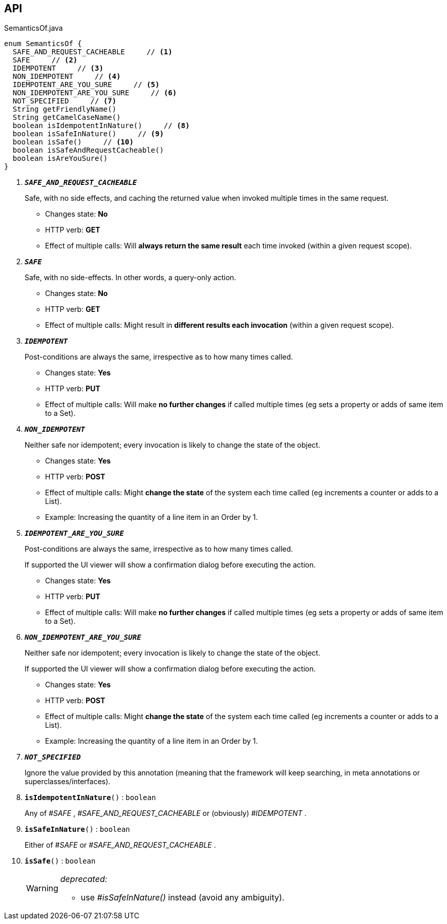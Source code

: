 :Notice: Licensed to the Apache Software Foundation (ASF) under one or more contributor license agreements. See the NOTICE file distributed with this work for additional information regarding copyright ownership. The ASF licenses this file to you under the Apache License, Version 2.0 (the "License"); you may not use this file except in compliance with the License. You may obtain a copy of the License at. http://www.apache.org/licenses/LICENSE-2.0 . Unless required by applicable law or agreed to in writing, software distributed under the License is distributed on an "AS IS" BASIS, WITHOUT WARRANTIES OR  CONDITIONS OF ANY KIND, either express or implied. See the License for the specific language governing permissions and limitations under the License.

== API

.SemanticsOf.java
[source,java]
----
enum SemanticsOf {
  SAFE_AND_REQUEST_CACHEABLE     // <.>
  SAFE     // <.>
  IDEMPOTENT     // <.>
  NON_IDEMPOTENT     // <.>
  IDEMPOTENT_ARE_YOU_SURE     // <.>
  NON_IDEMPOTENT_ARE_YOU_SURE     // <.>
  NOT_SPECIFIED     // <.>
  String getFriendlyName()
  String getCamelCaseName()
  boolean isIdempotentInNature()     // <.>
  boolean isSafeInNature()     // <.>
  boolean isSafe()     // <.>
  boolean isSafeAndRequestCacheable()
  boolean isAreYouSure()
}
----

<.> `[teal]#*_SAFE_AND_REQUEST_CACHEABLE_*#`
+
--
Safe, with no side effects, and caching the returned value when invoked multiple times in the same request.

* Changes state: *No*
* HTTP verb: *GET*
* Effect of multiple calls: Will *always return the same result* each time invoked (within a given request scope).
--
<.> `[teal]#*_SAFE_*#`
+
--
Safe, with no side-effects. In other words, a query-only action.

* Changes state: *No*
* HTTP verb: *GET*
* Effect of multiple calls: Might result in *different results each invocation* (within a given request scope).
--
<.> `[teal]#*_IDEMPOTENT_*#`
+
--
Post-conditions are always the same, irrespective as to how many times called.

* Changes state: *Yes*
* HTTP verb: *PUT*
* Effect of multiple calls: Will make *no further changes* if called multiple times (eg sets a property or adds of same item to a Set).
--
<.> `[teal]#*_NON_IDEMPOTENT_*#`
+
--
Neither safe nor idempotent; every invocation is likely to change the state of the object.

* Changes state: *Yes*
* HTTP verb: *POST*
* Effect of multiple calls: Might *change the state* of the system each time called (eg increments a counter or adds to a List).
* Example: Increasing the quantity of a line item in an Order by 1.
--
<.> `[teal]#*_IDEMPOTENT_ARE_YOU_SURE_*#`
+
--
Post-conditions are always the same, irrespective as to how many times called.

If supported the UI viewer will show a confirmation dialog before executing the action.

* Changes state: *Yes*
* HTTP verb: *PUT*
* Effect of multiple calls: Will make *no further changes* if called multiple times (eg sets a property or adds of same item to a Set).
--
<.> `[teal]#*_NON_IDEMPOTENT_ARE_YOU_SURE_*#`
+
--
Neither safe nor idempotent; every invocation is likely to change the state of the object.

If supported the UI viewer will show a confirmation dialog before executing the action.

* Changes state: *Yes*
* HTTP verb: *POST*
* Effect of multiple calls: Might *change the state* of the system each time called (eg increments a counter or adds to a List).
* Example: Increasing the quantity of a line item in an Order by 1.
--
<.> `[teal]#*_NOT_SPECIFIED_*#`
+
--
Ignore the value provided by this annotation (meaning that the framework will keep searching, in meta annotations or superclasses/interfaces).
--
<.> `[teal]#*isIdempotentInNature*#()` : `boolean`
+
--
Any of _#SAFE_ , _#SAFE_AND_REQUEST_CACHEABLE_ or (obviously) _#IDEMPOTENT_ .
--
<.> `[teal]#*isSafeInNature*#()` : `boolean`
+
--
Either of _#SAFE_ or _#SAFE_AND_REQUEST_CACHEABLE_ .
--
<.> `[line-through gray]#*isSafe*#()` : `boolean`
+
--
[WARNING]
====
[red]#_deprecated:_#

- use _#isSafeInNature()_ instead (avoid any ambiguity).
====
--


